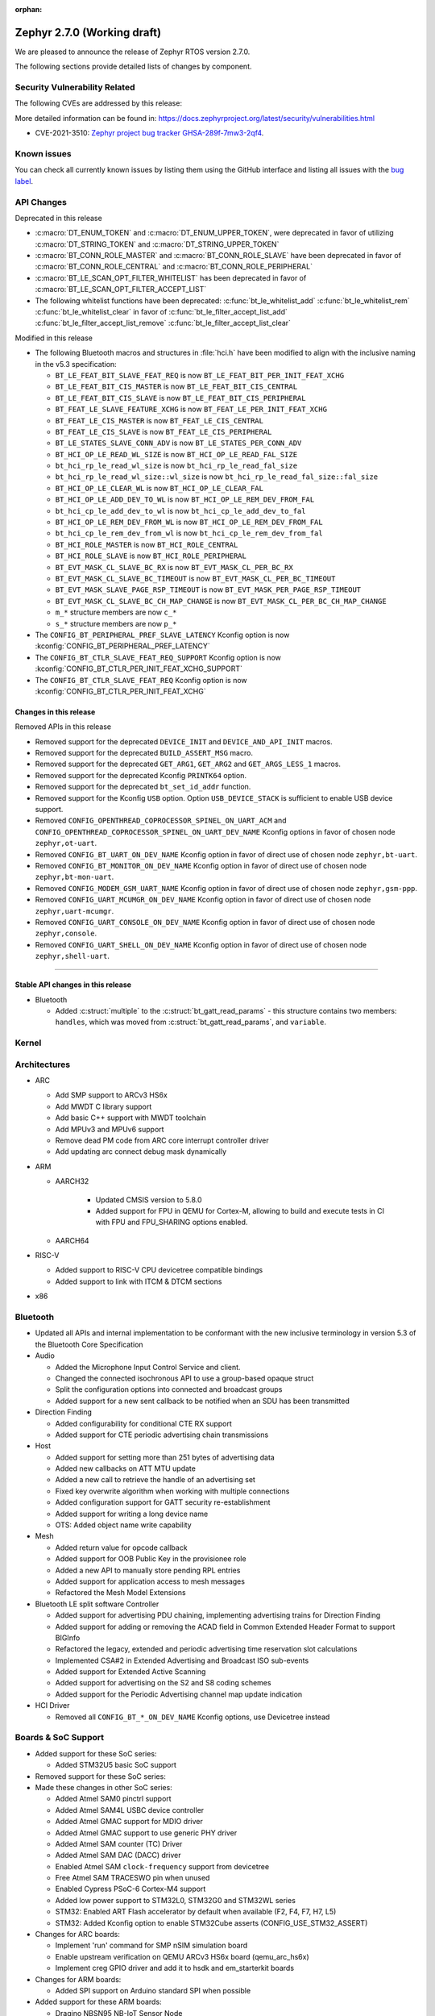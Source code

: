 :orphan:

.. _zephyr_2.7:

Zephyr 2.7.0 (Working draft)
############################

We are pleased to announce the release of Zephyr RTOS version 2.7.0.



The following sections provide detailed lists of changes by component.

Security Vulnerability Related
******************************

The following CVEs are addressed by this release:

More detailed information can be found in:
https://docs.zephyrproject.org/latest/security/vulnerabilities.html

* CVE-2021-3510: `Zephyr project bug tracker GHSA-289f-7mw3-2qf4
  <https://github.com/zephyrproject-rtos/zephyr/security/advisories/GHSA-289f-7mw3-2qf4>`_.


Known issues
************

You can check all currently known issues by listing them using the GitHub
interface and listing all issues with the `bug label
<https://github.com/zephyrproject-rtos/zephyr/issues?q=is%3Aissue+is%3Aopen+label%3Abug>`_.

API Changes
***********

Deprecated in this release

* :c:macro:`DT_ENUM_TOKEN` and :c:macro:`DT_ENUM_UPPER_TOKEN`,
  were deprecated in favor of utilizing
  :c:macro:`DT_STRING_TOKEN` and :c:macro:`DT_STRING_UPPER_TOKEN`

* :c:macro:`BT_CONN_ROLE_MASTER` and :c:macro:`BT_CONN_ROLE_SLAVE`
  have been deprecated in favor of
  :c:macro:`BT_CONN_ROLE_CENTRAL` and :c:macro:`BT_CONN_ROLE_PERIPHERAL`

* :c:macro:`BT_LE_SCAN_OPT_FILTER_WHITELIST`
  has been deprecated in favor of
  :c:macro:`BT_LE_SCAN_OPT_FILTER_ACCEPT_LIST`

* The following whitelist functions have been deprecated:
  :c:func:`bt_le_whitelist_add`
  :c:func:`bt_le_whitelist_rem`
  :c:func:`bt_le_whitelist_clear`
  in favor of
  :c:func:`bt_le_filter_accept_list_add`
  :c:func:`bt_le_filter_accept_list_remove`
  :c:func:`bt_le_filter_accept_list_clear`

Modified in this release

* The following Bluetooth macros and structures in :file:`hci.h` have been
  modified to align with the inclusive naming in the v5.3 specification:

  * ``BT_LE_FEAT_BIT_SLAVE_FEAT_REQ`` is now ``BT_LE_FEAT_BIT_PER_INIT_FEAT_XCHG``
  * ``BT_LE_FEAT_BIT_CIS_MASTER`` is now ``BT_LE_FEAT_BIT_CIS_CENTRAL``
  * ``BT_LE_FEAT_BIT_CIS_SLAVE`` is now ``BT_LE_FEAT_BIT_CIS_PERIPHERAL``
  * ``BT_FEAT_LE_SLAVE_FEATURE_XCHG`` is now ``BT_FEAT_LE_PER_INIT_FEAT_XCHG``
  * ``BT_FEAT_LE_CIS_MASTER`` is now ``BT_FEAT_LE_CIS_CENTRAL``
  * ``BT_FEAT_LE_CIS_SLAVE`` is now ``BT_FEAT_LE_CIS_PERIPHERAL``
  * ``BT_LE_STATES_SLAVE_CONN_ADV`` is now ``BT_LE_STATES_PER_CONN_ADV``
  * ``BT_HCI_OP_LE_READ_WL_SIZE`` is now ``BT_HCI_OP_LE_READ_FAL_SIZE``
  * ``bt_hci_rp_le_read_wl_size`` is now ``bt_hci_rp_le_read_fal_size``
  * ``bt_hci_rp_le_read_wl_size::wl_size`` is now ``bt_hci_rp_le_read_fal_size::fal_size``
  * ``BT_HCI_OP_LE_CLEAR_WL`` is now ``BT_HCI_OP_LE_CLEAR_FAL``
  * ``BT_HCI_OP_LE_ADD_DEV_TO_WL`` is now ``BT_HCI_OP_LE_REM_DEV_FROM_FAL``
  * ``bt_hci_cp_le_add_dev_to_wl`` is now ``bt_hci_cp_le_add_dev_to_fal``
  * ``BT_HCI_OP_LE_REM_DEV_FROM_WL`` is now ``BT_HCI_OP_LE_REM_DEV_FROM_FAL``
  * ``bt_hci_cp_le_rem_dev_from_wl`` is now ``bt_hci_cp_le_rem_dev_from_fal``
  * ``BT_HCI_ROLE_MASTER`` is now ``BT_HCI_ROLE_CENTRAL``
  * ``BT_HCI_ROLE_SLAVE`` is now ``BT_HCI_ROLE_PERIPHERAL``
  * ``BT_EVT_MASK_CL_SLAVE_BC_RX`` is now ``BT_EVT_MASK_CL_PER_BC_RX``
  * ``BT_EVT_MASK_CL_SLAVE_BC_TIMEOUT`` is now ``BT_EVT_MASK_CL_PER_BC_TIMEOUT``
  * ``BT_EVT_MASK_SLAVE_PAGE_RSP_TIMEOUT`` is now ``BT_EVT_MASK_PER_PAGE_RSP_TIMEOUT``
  * ``BT_EVT_MASK_CL_SLAVE_BC_CH_MAP_CHANGE`` is now ``BT_EVT_MASK_CL_PER_BC_CH_MAP_CHANGE``
  * ``m_*`` structure members are now ``c_*``
  * ``s_*`` structure members are now ``p_*``

* The ``CONFIG_BT_PERIPHERAL_PREF_SLAVE_LATENCY`` Kconfig option is now
  :kconfig:`CONFIG_BT_PERIPHERAL_PREF_LATENCY`
* The ``CONFIG_BT_CTLR_SLAVE_FEAT_REQ_SUPPORT`` Kconfig option is now
  :kconfig:`CONFIG_BT_CTLR_PER_INIT_FEAT_XCHG_SUPPORT`
* The ``CONFIG_BT_CTLR_SLAVE_FEAT_REQ`` Kconfig option is now
  :kconfig:`CONFIG_BT_CTLR_PER_INIT_FEAT_XCHG`

Changes in this release
==========================

Removed APIs in this release

* Removed support for the deprecated ``DEVICE_INIT`` and ``DEVICE_AND_API_INIT`` macros.
* Removed support for the deprecated ``BUILD_ASSERT_MSG`` macro.
* Removed support for the deprecated ``GET_ARG1``, ``GET_ARG2`` and ``GET_ARGS_LESS_1`` macros.
* Removed support for the deprecated Kconfig ``PRINTK64`` option.
* Removed support for the deprecated ``bt_set_id_addr`` function.
* Removed support for the Kconfig ``USB`` option. Option ``USB_DEVICE_STACK``
  is sufficient to enable USB device support.

* Removed ``CONFIG_OPENTHREAD_COPROCESSOR_SPINEL_ON_UART_ACM`` and
  ``CONFIG_OPENTHREAD_COPROCESSOR_SPINEL_ON_UART_DEV_NAME`` Kconfig options
  in favor of chosen node ``zephyr,ot-uart``.
* Removed ``CONFIG_BT_UART_ON_DEV_NAME`` Kconfig option
  in favor of direct use of chosen node ``zephyr,bt-uart``.
* Removed ``CONFIG_BT_MONITOR_ON_DEV_NAME`` Kconfig option
  in favor of direct use of chosen node ``zephyr,bt-mon-uart``.
* Removed ``CONFIG_MODEM_GSM_UART_NAME`` Kconfig option
  in favor of direct use of chosen node ``zephyr,gsm-ppp``.
* Removed ``CONFIG_UART_MCUMGR_ON_DEV_NAME`` Kconfig option
  in favor of direct use of chosen node ``zephyr,uart-mcumgr``.
* Removed ``CONFIG_UART_CONSOLE_ON_DEV_NAME`` Kconfig option
  in favor of direct use of chosen node ``zephyr,console``.
* Removed ``CONFIG_UART_SHELL_ON_DEV_NAME`` Kconfig option
  in favor of direct use of chosen node ``zephyr,shell-uart``.

============================

Stable API changes in this release
==================================

* Bluetooth

  * Added :c:struct:`multiple` to the :c:struct:`bt_gatt_read_params` - this
    structure contains two members: ``handles``, which was moved from
    :c:struct:`bt_gatt_read_params`, and ``variable``.

Kernel
******


Architectures
*************

* ARC

  * Add SMP support to ARCv3 HS6x
  * Add MWDT C library support
  * Add basic C++ support with MWDT toolchain
  * Add MPUv3 and MPUv6 support
  * Remove dead PM code from ARC core interrupt controller driver
  * Add updating arc connect debug mask dynamically


* ARM

  * AARCH32

     * Updated CMSIS version to 5.8.0
     * Added support for FPU in QEMU for Cortex-M, allowing to build and execute
       tests in CI with FPU and FPU_SHARING options enabled.


  * AARCH64


* RISC-V

  * Added support to RISC-V CPU devicetree compatible bindings
  * Added support to link with ITCM & DTCM sections


* x86


Bluetooth
*********

* Updated all APIs and internal implementation to be conformant with the new
  inclusive terminology in version 5.3 of the Bluetooth Core Specification

* Audio

  * Added the Microphone Input Control Service and client.
  * Changed the connected isochronous API to use a group-based opaque struct
  * Split the configuration options into connected and broadcast groups
  * Added support for a new sent callback to be notified when an SDU has been
    transmitted

* Direction Finding

  * Added configurability for conditional CTE RX support
  * Added support for CTE periodic advertising chain transmissions

* Host

  * Added support for setting more than 251 bytes of advertising data
  * Added new callbacks on ATT MTU update
  * Added a new call to retrieve the handle of an advertising set
  * Fixed key overwrite algorithm when working with multiple connections
  * Added configuration support for GATT security re-establishment
  * Added support for writing a long device name
  * OTS: Added object name write capability

* Mesh

  * Added return value for opcode callback
  * Added support for OOB Public Key in the provisionee role
  * Added a new API to manually store pending RPL entries
  * Added support for application access to mesh messages
  * Refactored the Mesh Model Extensions

* Bluetooth LE split software Controller

  * Added support for advertising PDU chaining, implementing advertising trains
    for Direction Finding
  * Added support for adding or removing the ACAD field in Common Extended
    Header Format to support BIGInfo
  * Refactored the legacy, extended and periodic advertising time reservation
    slot calculations
  * Implemented CSA#2 in Extended Advertising and Broadcast ISO sub-events
  * Added support for Extended Active Scanning
  * Added support for advertising on the S2 and S8 coding schemes
  * Added support for the Periodic Advertising channel map update indication

* HCI Driver

  * Removed all ``CONFIG_BT_*_ON_DEV_NAME`` Kconfig options, use Devicetree
    instead

Boards & SoC Support
********************

* Added support for these SoC series:

  * Added STM32U5 basic SoC support

* Removed support for these SoC series:


* Made these changes in other SoC series:

  * Added Atmel SAM0 pinctrl support
  * Added Atmel SAM4L USBC device controller
  * Added Atmel GMAC support for MDIO driver
  * Added Atmel GMAC support to use generic PHY driver
  * Added Atmel SAM counter (TC) Driver
  * Added Atmel SAM DAC (DACC) driver
  * Enabled Atmel SAM ``clock-frequency`` support from devicetree
  * Free Atmel SAM TRACESWO pin when unused
  * Enabled Cypress PSoC-6 Cortex-M4 support
  * Added low power support to STM32L0, STM32G0 and STM32WL series
  * STM32: Enabled ART Flash accelerator by default when available (F2, F4, F7, H7, L5)
  * STM32: Added Kconfig option to enable STM32Cube asserts (CONFIG_USE_STM32_ASSERT)


* Changes for ARC boards:

  * Implement 'run' command for SMP nSIM simulation board
  * Enable upstream verification on QEMU ARCv3 HS6x board (qemu_arc_hs6x)
  * Implement creg GPIO driver and add it to hsdk and em_starterkit boards


* Changes for ARM boards:

  * Added SPI support on Arduino standard SPI when possible

* Added support for these ARM boards:

  * Dragino NBSN95 NB-IoT Sensor Node
  * Seeedstudio LoRa-E5 Dev Board
  * ST B_U585I_IOT02A Discovery kit
  * ST Nucleo F446ZE
  * ST Nucleo U575ZI Q
  * ST STM32H735G Discovery

* Added support for these ARM64 boards:


* Removed support for these ARM boards:


* Removed support for these X86 boards:


* Made these changes in other boards:

  * arduino_due: Added support for TC driver
  * atsame54_xpro: Added support for PHY driver
  * sam4l_ek: Added support for TC driver
  * sam4e_xpro: Added support for PHY driver
  * sam4e_xpro: Added support for TC driver
  * sam4s_xplained: Added support for TC driver
  * sam_e70_xplained: Added support for DACC driver
  * sam_e70_xplained: Added support for PHY driver
  * sam_e70_xplained: Added support for TC driver
  * sam_v71_xult: Added support for DACC driver
  * sam_v71_xult: Added support for PHY driver
  * sam_v71_xult: Added support for TC driver
  * sam_v71_xult: Enable pwm on LED0
  * cy8ckit_062_ble: Added arduino's nexus map


* Added support for these following shields:

  * 4.2inch epaper display (GDEW042T2)
  * X-NUCLEO-EEPRMA2 EEPROM memory expansion board

Drivers and Sensors
*******************

* ADC

  * Added STM32WL ADC driver
  * STM32: Added support for oversampling
  * Added driver for Microchip MEC172x

* Audio

  * Added DMIC driver for nRF PDM peripherals

* Bluetooth


* CAN


* Clock Control


* Console


* Counter

  * Add Atmel SAM counter (TC) Driver
  * Added STM32WL RTC counter driver

* Crypto

  * STM23: Add support for SOCs with AES hardware block (STM32G0, STM32L5 and STM32WL)

* DAC

  * Added Atmel SAM DAC (DACC) driver
  * Added support for Microchip MCP4725
  * Added support for STM32F3 series

* Disk

  * Added SDMMC support on STM32L4+
  * STM32 SDMMC now supports SDIO enabled devices
  * Added USDHC support for i.MX RT685

* Display

  * Added support for ST7735R

* DMA

  * Added Atmel SAM XDMAC reload support
  * Added support on STM32F3, STM32G0, STM32H7 and STM32L5
  * STM32: Reviewed bindings definitions, "st,stm32-dma-v2bis" introduced.


* EEPROM

  * Added support for EEPROM emulated in flash.

* Entropy

  * Added support for STM32F2, STM32G0, STM32WB and STM32WL

* ESPI

  * Added support for Microchip eSPI SAF

* Ethernet

  * Added Atmel SAM/SAM0 GMAC devicetree support
  * Added Atmel SAM/SAM0 MDIO driver
  * Added MDIO driver
  * Added generic PHY driver


* Flash

  * Added STM32F2, STM32L5 and STM32WL Flash driver support
  * STM32: Max erase time parameter was moved to device tree
  * Added quad SPI support for STM32F4

* GPIO


* Hardware Info


* I2C


* I2S

  * Added Atmel SAM I2S driver support to XDMAC reload
  * Added driver for nRF I2S peripherals

* IEEE 802.15.4

* IPM

  * Added STM32 HSEM IPM driver.

* Interrupt Controller


* IPM

  * STM32: Add HSEM based IPM driver for STM32H7 series

* LED


* LoRa

  * lora_send now blocks until the transmission is complete. lora_send_async
    can be used for the previous, non-blocking behaviour.
  * Enabled support for STM32WL series

* MEMC

  * Added STM32F4 support


* Modem

  * Added gsm_ppp devicetree support

* PCI/PCIe

  * Fixed an issue that MSI-X was used even though it is not available.
  * Improved MBAR retrieval for MSI-X.
  * Added ability to retrieve extended PCI/PCIe capabilities.

* Pinmux

  * Added Atmel SAM0 pinctrl support
  * STM32: Deprecated definitions like 'STM32F2_PINMUX_FUNC_PA0_UART4_TX'
    are now removed.


* PWM

  * Property "st,prescaler" of binding "st,stm32-pwm" now defaults to "0".
  * Added driver for ITE IT8XXX2 series
  * Added driver for NXP LPC devices
  * Added driver for Telink B91

* Sensor


* Serial

  * Added kconfig to disable runtime re-configuration of UART
    to reduce footprint if so desired.
  * Added ESP32-C3 polling only UART driver.
  * Added ESP32-S2 polling only UART driver.
  * Added Microchip XEC UART driver.

* SPI


* Timer


* USB

  * Added Atmel SAM4L USBC device controller driver
  * Added support for NXP LPC USB controller
  * Adapted drivers use new USB framework header

* Watchdog

  * Added STM32L5 watchdog support


* WiFi


Networking
**********

* 802.15.4 L2:

  * Fixed a bug, where the net_pkt structure contained invalid LL address
    pointers after being processed by 802.15.4 L2.
  * Added an optional destination address filtering in the 802.15.4 L2.

* CoAP:

  * Added ``user_data`` field to the :c:struct:`coap_packet` structure.
  * Fixed processing of out-of-order notifications.
  * Fixed :c:func:`coap_packet_get_payload` function.
  * Converted CoAP test suite to ztest API.
  * Improved :c:func:`coap_packet_get_payload` function to minimize number
    of RNG calls.
  * Fixed retransmissions in the ``coap_server`` sample.
  * Fixed observer removal in the ``coap_server`` sample (on notification
    timeout).

* DHCPv4:

  * Fixed a bug, where DHPCv4 library removed statically configured gateway
    before obtaining a new one from the server.

* DNS:

  * Fixed a bug, where the same IP address was used to populate the result
    address info entries, when multiple IP addresses were obtained from the
    server.

* HTTP:

  * Switched the library to use ``zsock_*`` API, to improve compatibility with
    various POSIX configurations.
  * Fixed a bug, where ``HTTP_DATA_FINAL`` notification was triggered even for
    intermediate response fragments.

* IPv6:

  * Multiple IPv6 fixes, addressing failures in IPv6Ready compliance tests.

* LwM2M:

  * Added support for notification timeout reporting to the application.
  * Fixed a bug, where a multi instance resource with only one active instance
    was incorrectly encoded on reads.
  * Fixed a bug, where notifications were generated on changes to non-readable
    resources.
  * Added mutex protection  for the state variable of the ``lwm2m_rd_client``
    module.
  * Removed LWM2M_RES_TYPE_U64 type, as it's not possible to encode it properly
    for large values.
  * Fixed a bug, where large unsigned integers were incorrectly encoded in TLV.
  * Multiple fixes for FLOAT type processing in the LwM2M engine and encoders.
  * Fix a bug, where IPSO Push Button counter resource was not triggering
    notification on incrementation.
  * Fixed a bug, where Register failures were reported as success to the
    application.

* Misc:

  * Added RX/TX timeout on a socket in ``big_http_download`` sample.
  * Introduced :c:func:`net_pkt_remove_tail` function.
    Added IEEE 802.15.4 security-related flags to the :c:struct:`net_pkt`
    structure.
  * Added bridging support to the Ethernet L2.
  * Fixed a bug in mDNS, where an incorrect address type could be set as a
    response destination.
  * Added an option to suppress ICMP destination unreachable errors.
  * Fixed possible assertion in ``net nbr`` shell command.
  * Major refactoring of the TFTP library.

* MQTT:

  * Added an option to register a custom transport type.
  * Fixed a bug in :c:func:`mqtt_abort`, where the function could return without
    releasing a lock.

* OpenThread:

  * Update OpenThread module up to commit ``9ea34d1e2053b6b2a80e1d46b65a6aee99fc504a``.
    Added several new Kconfig options to align with new OpenThread
    configurations.
  * Added OpenThread API mutex protection during initialization.
  * Converted OpenThread thread to a dedicated work queue.
  * Implemented missing :c:func:`otPlatAssertFail` platform function.
  * Fixed a bug, where NONE level OpenThread logs were not processed.
  * Added possibility to disable CSL sampling, when used.
  * Fixed a potential bug, where invalid error code could be returned by the
    platform radio layer to OpenThread.
  * Reworked UART configuration in the OpenThread Coprocessor sample.

* Socket:

  * Added microsecond accuracy in :c:func:`zsock_select` function.
  * Reworked :c:func:`zsock_select` into a syscall.
  * Fixed a bug, where :c:func:`poll` events were not signalled correctly
    for socketpair sockets.
  * Fixed a bug, where socket mutex could be used after being initialized by a
    new owner after being deallocated in :c:func:`zsock_close`.
  * Fixed a possible assert after enabling CAN sockets.
  * Fixed IPPROTO_RAW usage in packet socket implementation.

* TCP:

  * Fixed a bug, where ``unacked_len`` could be set to a negative value.
  * Fixed possible assertion failure in :c:func:`tcp_send_data`.
  * Fixed a bug, where [FIN, PSH, ACK] was not handled properly in
    TCP_FIN_WAIT_2 state.

* TLS:

  * Reworked TLS sockets to use secure random generator from Zephyr.
  * Fixed busy looping during DTLS handshake with offloaded sockets.
  * Fixed busy looping during TLS/DTLS handshake on non blocking sockets.
  * Reset mbed TLS session on timed out DTLS handshake, to allow a retry without
    closing a socket.
  * Fixed TLS/DTLS :c:func:`sendmsg` implementation for larger payloads.
  * Fixed TLS/DTLS sockets ``POLLHUP`` notification.

* WebSocket:

  * Fixed :c:func:`poll` implementation for WebSocket, which did not work
    correctly with offloaded sockets.
  * Fixed :c:func:`ioctl` implementation for WebSocket, which did not work
    correctly with offloaded sockets.

USB
***

* Added new header file where all defines and structures from Chapter 9
  (USB Device Framework) should be included.
* Revised configuraiton of USB device support.
  Removed Kconfig option ``CONFIG_USB`` and introduced Kconfig option
  ``CONFIG_USB_DEVICE_DRIVER`` to enable USB device controller drivers,
  which is selected when option ``CONFIG_USB_DEVICE_STACK`` is enabled.
* Enhanced verification of the control request in device stack, classes, and samples.
* Added support to store alternate interface setting.
* Added ``zephyr_udc0`` nodelabel to all boards with USB support to allow
  generic USB device support samples to be build.
* Reworked descriptors, config, and data definitions macros in CDC ACM class.
* Changed CDC ACM UART implementation to get configuration from devicetree.
  With this change, many ``CONFIG_*_ON_DEV_NAME`` options were removed and
  applications revised. See :ref:`usb_device_cdc_acm` for more information.

Build and Infrastructure
************************

* Devicetree API

  * New "for-each" macros which work like existing APIs, but take variable
    numbers of arguments: :c:macro:`DT_FOREACH_CHILD_VARGS`,
    :c:macro:`DT_FOREACH_CHILD_STATUS_OKAY_VARGS`,
    :c:macro:`DT_FOREACH_PROP_ELEM_VARGS`,
    :c:macro:`DT_INST_FOREACH_CHILD_VARGS`,
    :c:macro:`DT_INST_FOREACH_STATUS_OKAY_VARGS`,
    :c:macro:`DT_INST_FOREACH_PROP_ELEM_VARGS`

  * Other new "for-each" macros: :c:macro:`DT_FOREACH_STATUS_OKAY`,
    :c:macro:`DT_FOREACH_STATUS_OKAY_VARGS`

  * New macros for converting strings to C tokens: :c:macro:`DT_STRING_TOKEN`,
    :c:macro:`DT_STRING_UPPER_TOKEN`

  * New :ref:`devicetree-pinctrl-api` helper macros

* Devicetree tooling

  * Errors are now generated when invalid YAML files are discovered while
    searching for bindings. See :ref:`dt-where-bindings-are-located` for
    information on the search path.

  * File names ending in ``.yml`` are now considered YAML files when searching
    for bindings.

  * Errors are now generated if invalid node names are used. For example, the
    node name ``node?`` now generates an error message ending in ``node?: Bad
    character '?' in node name``. The valid node names are documented in
    "2.2.2 Node Names" of the Devicetree specification v0.3.

  * Warnings are now generated if a :ref:`compatible property
    <dt-important-props>` in the ``vendor,device`` format uses an unknown
    vendor prefix. This warning does not apply to the root node.

    Known vendor prefixes are defined in
    :file:`dts/bindings/vendor-prefixes.txt` files, which may appear in any
    directory in :ref:`DTS_ROOT <dts_root>`.

    These may be upgraded to errors using the edtlib Python APIs; Zephyr's CI
    now generates such errors.

* Devicetree bindings

  * Various bindings had incorrect vendor prefixes in their :ref:`compatible
    <dt-important-props>` properties; the following changes were made to fix
    these.

    .. list-table::
       :header-rows: 1

       - * Old compatible
         * New compatible
       - * ``nios,i2c``
         * :dtcompatible:`altr,nios2-i2c`
       - * ``cadence,tensilica-xtensa-lx4``
         * :dtcompatible:`cdns,tensilica-xtensa-lx4`
       - * ``cadence,tensilica-xtensa-lx6``
         * :dtcompatible:`cdns,tensilica-xtensa-lx6`
       - * ``colorway,lpd8803``
         * :dtcompatible:`greeled,lpd8803`
       - * ``colorway,lpd8806``
         * :dtcompatible:`greeled,lpd8806`
       - * ``grove,light``
         * :dtcompatible:`seeed,grove-light`
       - * ``grove,temperature``
         * :dtcompatible:`seeed,grove-temperature`
       - * ``max,max30101``
         * :dtcompatible:`maxim,max30101`
       - * ``ublox,sara-r4``
         * :dtcompatible:`u-blox,sara-r4`
       - * ``xtensa,core-intc``
         * :dtcompatible:`cdns,xtensa-core-intc`
       - * ``vexriscv,intc0``
         * :dtcompatible:`vexriscv-intc0`

    Out of tree users of these bindings will need to update their
    devicetrees.

    You can support multiple versions of Zephyr with one devicetree by
    including both the old and new values in your nodes' compatible properties,
    like this example for the LPD8803::

        my-led-strip@0 {
                compatible = "colorway,lpd8803", "greeled,lpd8803";
                ...
        };

  * Other new bindings in alphabetical order: :dtcompatible:`andestech,atcgpio100`,
    :dtcompatible:`arm,gic-v3-its`, :dtcompatible:`atmel,sam0-gmac`,
    :dtcompatible:`atmel,sam0-pinctrl`, :dtcompatible:`atmel,sam-dac`,
    :dtcompatible:`atmel,sam-mdio`, :dtcompatible:`atmel,sam-usbc`,
    :dtcompatible:`cdns,tensilica-xtensa-lx7`,
    :dtcompatible:`espressif,esp32c3-uart`,
    :dtcompatible:`espressif,esp32-intc`,
    :dtcompatible:`espressif,esp32s2-uart`, :dtcompatible:`ethernet-phy`,
    :dtcompatible:`fcs,fxl6408`, :dtcompatible:`ilitek,ili9341`,
    :dtcompatible:`ite,it8xxx2-bbram`, :dtcompatible:`ite,it8xxx2-kscan`,
    :dtcompatible:`ite,it8xxx2-pinctrl-conf`, :dtcompatible:`ite,it8xxx2-pwm`,
    :dtcompatible:`ite,it8xxx2-pwmprs`, :dtcompatible:`ite,it8xxx2-watchdog`,
    :dtcompatible:`lm75`, :dtcompatible:`lm77`, :dtcompatible:`meas,ms5607`,
    :dtcompatible:`microchip,ksz8863`, :dtcompatible:`microchip,mcp7940n`,
    :dtcompatible:`microchip,xec-adc-v2`, :dtcompatible:`microchip,xec-ecia`,
    :dtcompatible:`microchip,xec-ecia-girq`,
    :dtcompatible:`microchip,xec-gpio-v2`,
    :dtcompatible:`microchip,xec-i2c-v2`, :dtcompatible:`microchip,xec-pcr`,
    :dtcompatible:`microchip,xec-uart`, :dtcompatible:`nuvoton,npcx-bbram`,
    :dtcompatible:`nuvoton,npcx-booter-variant`,
    :dtcompatible:`nuvoton,npcx-ps2-channel`,
    :dtcompatible:`nuvoton,npcx-ps2-ctrl`, :dtcompatible:`nuvoton,npcx-soc-id`,
    :dtcompatible:`nxp,imx-ccm-rev2`, :dtcompatible:`nxp,lpc-ctimer`,
    :dtcompatible:`nxp,lpc-uid`, :dtcompatible:`nxp,mcux-usbd`,
    :dtcompatible:`nxp,sctimer-pwm`, :dtcompatible:`ovti,ov2640`,
    :dtcompatible:`renesas,rcar-can`, :dtcompatible:`renesas,rcar-i2c`,
    :dtcompatible:`reserved-memory`, :dtcompatible:`riscv,sifive-e24`,
    :dtcompatible:`sensirion,sgp40`, :dtcompatible:`sensirion,sht4x`,
    :dtcompatible:`sensirion,shtcx`, :dtcompatible:`silabs,si7055`,
    :dtcompatible:`silabs,si7210`, :dtcompatible:`snps,creg-gpio`,
    :dtcompatible:`st,i3g4250d`, :dtcompatible:`st,stm32-aes`,
    :dtcompatible:`st,stm32-dma`, :dtcompatible:`st,stm32-dma-v2bis`,
    :dtcompatible:`st,stm32-hsem-mailbox`, :dtcompatible:`st,stm32-nv-flash`,
    :dtcompatible:`st,stm32-spi-subghz`,
    :dtcompatible:`st,stm32u5-flash-controller`,
    :dtcompatible:`st,stm32u5-msi-clock`, :dtcompatible:`st,stm32u5-pll-clock`,
    :dtcompatible:`st,stm32u5-rcc`, :dtcompatible:`st,stm32wl-hse-clock`,
    :dtcompatible:`st,stm32wl-subghz-radio`, :dtcompatible:`st,stmpe1600`,
    :dtcompatible:`syscon`, :dtcompatible:`telink,b91`,
    :dtcompatible:`telink,b91-flash-controller`,
    :dtcompatible:`telink,b91-gpio`, :dtcompatible:`telink,b91-i2c`,
    :dtcompatible:`telink,b91-pinmux`, :dtcompatible:`telink,b91-power`,
    :dtcompatible:`telink,b91-pwm`, :dtcompatible:`telink,b91-spi`,
    :dtcompatible:`telink,b91-trng`, :dtcompatible:`telink,b91-uart`,
    :dtcompatible:`telink,b91-zb`, :dtcompatible:`ti,hdc2010`,
    :dtcompatible:`ti,hdc2021`, :dtcompatible:`ti,hdc2022`,
    :dtcompatible:`ti,hdc2080`, :dtcompatible:`ti,hdc20xx`,
    :dtcompatible:`ti,ina219`, :dtcompatible:`ti,ina23x`,
    :dtcompatible:`ti,tca9538`, :dtcompatible:`ti,tca9546a`,
    :dtcompatible:`ti,tlc59108`,
    :dtcompatible:`xlnx,gem`, :dtcompatible:`zephyr,bbram-emul`,
    :dtcompatible:`zephyr,cdc-acm-uart`, :dtcompatible:`zephyr,gsm-ppp`,
    :dtcompatible:`zephyr,native-posix-udc`

* West (extensions)

    * openocd runner: Zephyr thread awareness is now available in GDB by default
      for application builds with :kconfig:`CONFIG_DEBUG_THREAD_INFO` set to ``y``
      in :ref:`kconfig`. This applies to ``west debug``, ``west debugserver``,
      and ``west attach``. OpenOCD version later than 0.11.0 must be installed
      on the host system.


Libraries / Subsystems
**********************

* Disk


* Management


* CMSIS subsystem


* Power management

  * The APIs to set/clear/check if devices are busy from a power management
    perspective have been moved to the PM subsystem. Their naming and signature
    has also been adjusted to follow common conventions. Below you can find the
    equivalence list.

    * ``device_busy_set`` -> ``pm_device_busy_set``
    * ``device_busy_clear`` -> ``pm_device_busy_clear``
    * ``device_busy_check`` -> ``pm_device_is_busy``
    * ``device_any_busy_check`` -> ``pm_device_is_any_busy``

  * The device power management callback (``pm_device_control_callback_t``) has
    been largely simplified to work based on *actions*, resulting in simpler and
    more natural implementations. This principle is also used by other OSes like
    the Linux Kernel. As a result, the callback argument list has been reduced
    to the device instance and an action (e.g. ``PM_DEVICE_ACTION_RESUME``).
    Other improvements include specification of error codes, removal of some
    unused/unclear states, or guarantees such as avoid calling a device for
    suspend/resume if it is already at the right state. All these changes
    together have allowed simplifying multiple device power management callback
    implementations.

* Logging

* MODBUS

  * Changed server handler to copy Transaction and Protocol Identifiers
    to response header.

* Random

  * xoroshiro128+ PRNG deprecated in favor of xoshiro128++

* Shell


* Storage


* Task Watchdog


* Tracing


* Debug

* OS


HALs
****

* HALs are now moved out of the main tree as external modules and reside in
  their own standalone repositories.


Trusted Firmware-m
******************

* Renamed psa_level_1 sample to psa_crypto. Extended the use of the PSA Cryptography
  1.0 API in the sample code to demonstrate additional crypto functionality.
* Added a new sample to showcase the PSA Protecter Storage service.

Documentation
*************

* Kconfig options need to be referenced using the ``:kconfig:`` Sphinx role.
  Previous to this change, ``:option:`` was used for this purpose.
* Doxygen alias ``@config{}`` has been deprecated in favor of ``@kconfig{}``.

Tests and Samples
*****************


Issue Related Items
*******************

These GitHub issues were addressed since the previous 2.6.0 tagged
release:
